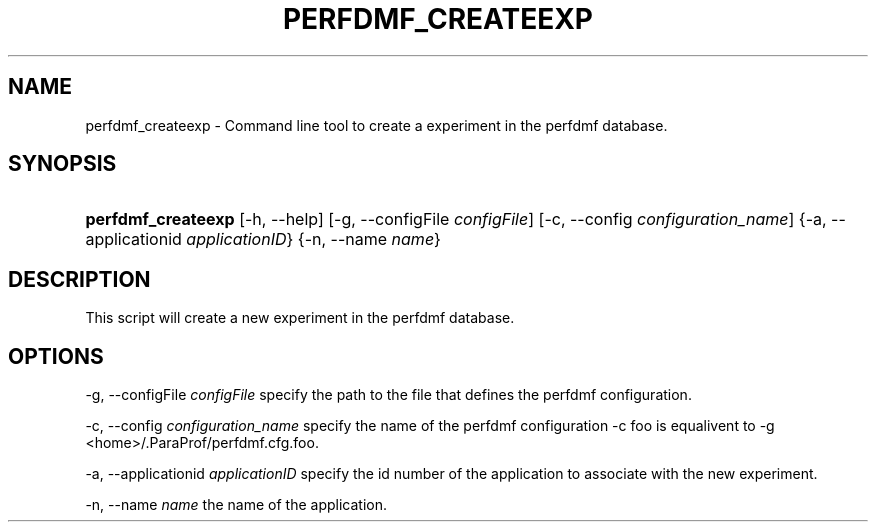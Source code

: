 .\" ** You probably do not want to edit this file directly **
.\" It was generated using the DocBook XSL Stylesheets (version 1.69.1).
.\" Instead of manually editing it, you probably should edit the DocBook XML
.\" source for it and then use the DocBook XSL Stylesheets to regenerate it.
.TH "PERFDMF_CREATEEXP" "1" "12/12/2008" "" "Tools"
.\" disable hyphenation
.nh
.\" disable justification (adjust text to left margin only)
.ad l
.SH "NAME"
perfdmf_createexp \- Command line tool to create a experiment in the perfdmf database.
.SH "SYNOPSIS"
.HP 18
\fBperfdmf_createexp\fR [\-h,\ \-\-help] [\-g,\ \-\-configFile\ \fIconfigFile\fR] [\-c,\ \-\-config\ \fIconfiguration_name\fR] {\-a,\ \-\-applicationid\ \fIapplicationID\fR} {\-n,\ \-\-name\ \fIname\fR}
.SH "DESCRIPTION"
.PP
This script will create a new experiment in the perfdmf database.
.SH "OPTIONS"
.PP
\-g, \-\-configFile
\fIconfigFile \fR
specify the path to the file that defines the perfdmf configuration.
.PP
\-c, \-\-config
\fIconfiguration_name \fR
specify the name of the perfdmf configuration \-c foo is equalivent to \-g <home>/.ParaProf/perfdmf.cfg.foo.
.PP
\-a, \-\-applicationid
\fIapplicationID \fR
specify the id number of the application to associate with the new experiment.
.PP
\-n, \-\-name
\fIname \fR
the name of the application.
